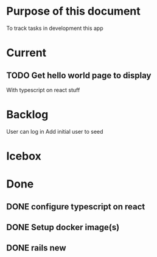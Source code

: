 * Purpose of this document
  To track tasks in development this app
* Current
** TODO Get hello world page to display
   With typescript on react stuff
* Backlog
User can log in
Add initial user to seed

* Icebox
* Done
** DONE configure typescript on react
   CLOSED: [2017-08-04 Fri 16:03]
** DONE Setup docker image(s)
   CLOSED: [2017-08-04 Fri 15:33]
** DONE rails new
   CLOSED: [2017-08-04 Fri 15:33]

